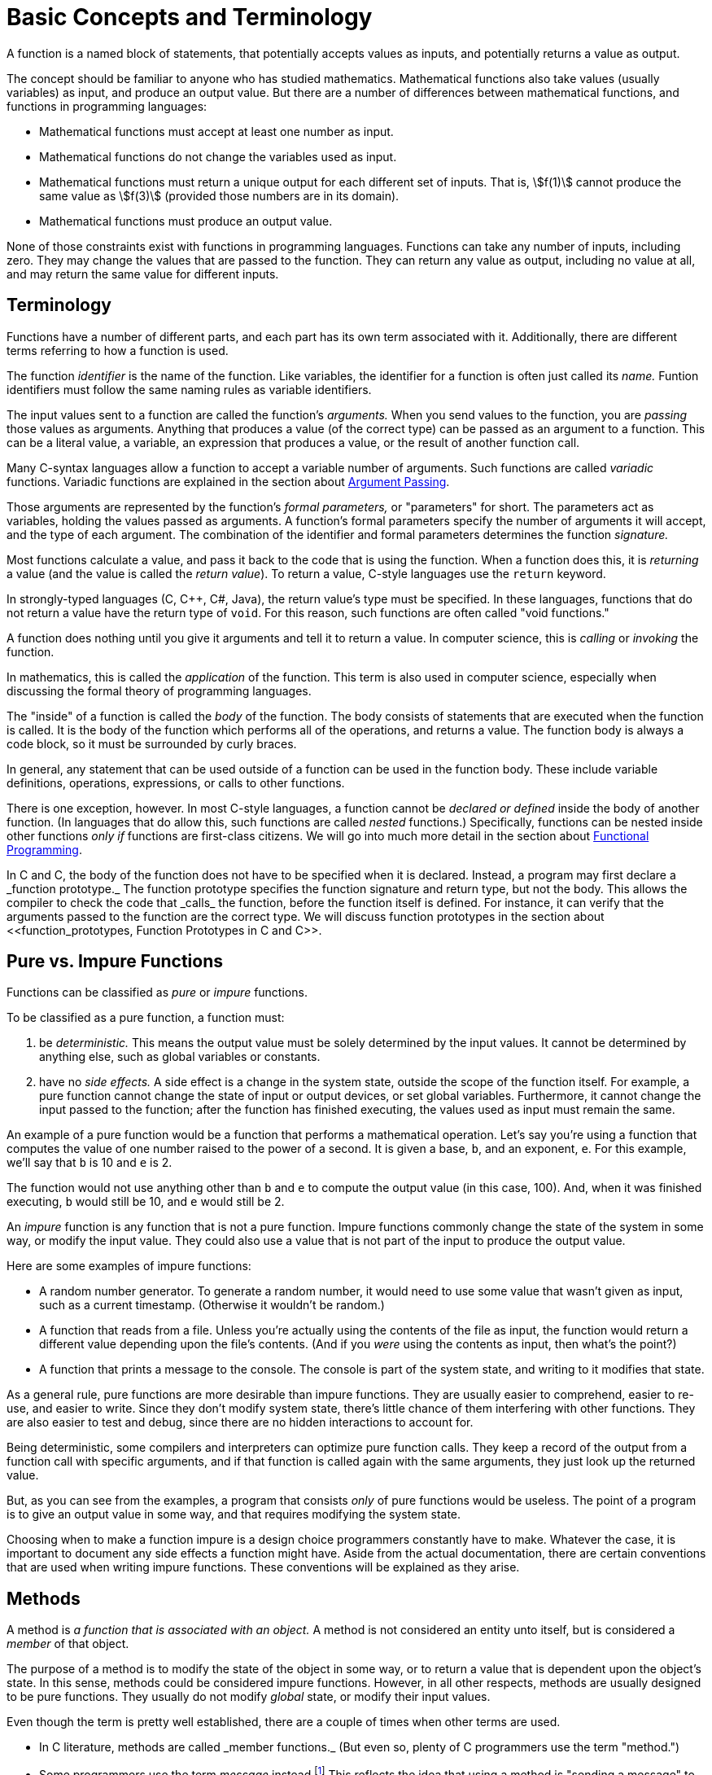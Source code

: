 = Basic Concepts and Terminology

A function is a named block of statements, that potentially accepts values as inputs, and potentially returns a value as output.

The concept should be familiar to anyone who has studied mathematics.
Mathematical functions also take values (usually variables) as input, and produce an output value.
But there are a number of differences between mathematical functions, and functions in programming languages:

* Mathematical functions must accept at least one number as input.
* Mathematical functions do not change the variables used as input.
* Mathematical functions must return a unique output for each different set of inputs.
    That is, asciimath:[f(1)] cannot produce the same value as asciimath:[f(3)]
    (provided those numbers are in its domain).
* Mathematical functions must produce an output value.

None of those constraints exist with functions in programming languages.
Functions can take any number of inputs, including zero.
They may change the values that are passed to the function.
They can return any value as output, including no value at all, and may return the same value for different inputs.

== Terminology
Functions have a number of different parts, and each part has its own term associated with it.
Additionally, there are different terms referring to how a function is used.

The function _identifier_ is the name of the function.
Like variables, the identifier for a function is often just called its _name._
Funtion identifiers must follow the same naming rules as variable identifiers.
// TODO repeat those here

The input values sent to a function are called the function's _arguments._
When you send values to the function, you are _passing_ those values as arguments.
Anything that produces a value (of the correct type) can be passed as an argument to a function.
This can be a literal value, a variable, an expression that produces a value, or the result of another function call.

Many C-syntax languages allow a function to accept a variable number of arguments.
Such functions are called _variadic_ functions.
Variadic functions are explained in the section about <<argument_passing, Argument Passing>>.

Those arguments are represented by the function's _formal parameters,_ or "parameters" for short.
The parameters act as variables, holding the values passed as arguments.
A function's formal parameters specify the number of arguments it will accept, and the type of each argument.
The combination of the identifier and formal parameters determines the function _signature._

Most functions calculate a value, and pass it back to the code that is using the function.
When a function does this, it is _returning_ a value (and the value is called the _return value_).
To return a value, C-style languages use the `return` keyword.

In strongly-typed languages (C, C++, C#, Java), the return value's type must be specified.
In these languages, functions that do not return a value have the return type of `void`.
For this reason, such functions are often called "void functions."

A function does nothing until you give it arguments and tell it to return a value.
In computer science, this is _calling_ or _invoking_ the function.

In mathematics, this is called the _application_ of the function.
This term is also used in computer science, especially when discussing the formal theory of programming languages.

The "inside" of a function is called the _body_ of the function.
The body consists of statements that are executed when the function is called.
It is the body of the function which performs all of the operations, and returns a value.
The function body is always a code block, so it must be surrounded by curly braces.

In general, any statement that can be used outside of a function can be used in the function body.
These include variable definitions, operations, expressions, or calls to other functions.

There is one exception, however.
In most C-style languages, a function cannot be _declared or defined_ inside the body of another function.
(In languages that do allow this, such functions are called _nested_ functions.)
Specifically, functions can be nested inside other functions _only if_ functions are first-class citizens.
We will go into much more detail in the section about <<functional_programming, Functional Programming>>.

In C and C++, the body of the function does not have to be specified when it is declared.
Instead, a program may first declare a _function prototype._
The function prototype specifies the function signature and return type, but not the body.
This allows the compiler to check the code that _calls_ the function, before the function itself is defined.
For instance, it can verify that the arguments passed to the function are the correct type.
We will discuss function prototypes in the section about <<function_prototypes, Function Prototypes in C and C++>>.

== Pure vs. Impure Functions

Functions can be classified as _pure_ or _impure_ functions.

To be classified as a pure function, a function must:

1. be _deterministic._
    This means the output value must be solely determined by the input values.
    It cannot be determined by anything else, such as global variables or constants.

2. have no _side effects._
    A side effect is a change in the system state, outside the scope of the function itself.
    For example, a pure function cannot change the state of input or output devices, or set global variables.
    Furthermore, it cannot change the input passed to the function;
    after the function has finished executing, the values used as input must remain the same.

An example of a pure function would be a function that performs a mathematical operation.
Let's say you're using a function that computes the value of one number raised to the power of a second.
It is given a base, `b`, and an exponent, `e`.
For this example, we'll say that `b` is 10 and `e` is 2.

The function would not use anything other than `b` and `e` to compute the output value (in this case, 100).
And, when it was finished executing, `b` would still be 10, and `e` would still be 2.

An _impure_ function is any function that is not a pure function.
Impure functions commonly change the state of the system in some way, or modify the input value.
They could also use a value that is not part of the input to produce the output value.

Here are some examples of impure functions:

* A random number generator.
    To generate a random number, it would need to use some value that wasn't given as input,
    such as a current timestamp.
    (Otherwise it wouldn't be random.)

* A function that reads from a file.
    Unless you're actually using the contents of the file as input,
    the function would return a different value depending upon the file's contents.
    (And if you _were_ using the contents as input, then what's the point?)

* A function that prints a message to the console.
    The console is part of the system state, and writing to it modifies that state.

As a general rule, pure functions are more desirable than impure functions.
They are usually easier to comprehend, easier to re-use, and easier to write.
Since they don't modify system state, there's little chance of them interfering with other functions.
They are also easier to test and debug, since there are no hidden interactions to account for.

// TODO: this is "call-by-need" - just talk about it when talking about argument evaluation?
Being deterministic, some compilers and interpreters can optimize pure function calls.
They keep a record of the output from a function call with specific arguments,
and if that function is called again with the same arguments, they just look up the returned value.

But, as you can see from the examples, a program that consists _only_ of pure functions would be useless.
The point of a program is to give an output value in some way, and that requires modifying the system state.

Choosing when to make a function impure is a design choice programmers constantly have to make.
Whatever the case, it is important to document any side effects a function might have.
Aside from the actual documentation, there are certain conventions that are used when writing impure functions.
These conventions will be explained as they arise.

== Methods

A method is _a function that is associated with an object._
A method is not considered an entity unto itself, but is considered a _member_ of that object.

The purpose of a method is to modify the state of the object in some way,
or to return a value that is dependent upon the object's state.
In this sense, methods could be considered impure functions.
However, in all other respects, methods are usually designed to be pure functions.
They usually do not modify _global_ state, or modify their input values.

Even though the term is pretty well established, there are a couple of times when other terms are used.

* In C++ literature, methods are called _member functions._
    (But even so, plenty of C++ programmers use the term "method.")

* Some programmers use the term _message_ instead.footnote:[
    "The idea of objects as actors fits nicely with the principal metaphor of object-oriented programming—the idea that objects communicate through messages.
    Instead of calling a method as you would a function, you send a message to an object requesting it to perform one of its methods." -
    <<oop_objective_c, "Object-Oriented Programming with Objective-C">>]
    This reflects the idea that using a method is "sending a message" to the object.

I'll use those terms when appropriate, but like most other programmers, I'll usually use the term "method."

Because methods are defined when their objects are defined,
the discussion about methods will have to wait until I cover <<oop, Object-Orented Programming>>.

== Other terms for "function"
There are many other terms that are often used instead of the term "function."
The terms include "procedure," "routine," "subroutine," and some others.
This has led to a great deal of confusion about which term to use.

The prolifieration of terms is generally due to changing programming paradigms.footnote:[
"In the early days of programming we composed our systems of routines and subroutines.
Then, in the era of Fortran and PL/1 we composed our systems of programs, subprograms, and functions.
Nowadays only the function survives from those early days." - <<cleancode, "Robert C. Martin, Clean Code">>]
But, unfortunately, that confusion remains to this day.
Programmers in different languages tend to use these terms in their own way,
and argue with other programmers who use them in a different way.
Things fall apart, the centre cannot hold, and we all slouch towards Bethlehem.

But each term is _usually_ used to mean a specific kind of function.

=== Routines
The term "routine" is sometimes used as an umbrella term for any named, callable block of code.
Functions, methods, procedures, subroutines, and even macros are all considered different kinds of routines.footnote:[
"A routine is an individual method or procedure invocable for a single purpose.
Examples include a function in pass:[C++], a method in Java, a function or sub procedure in Microsoft Visual Basic.
For some uses, macros in C and pass:[C++] can also be thought of as routines." - <<codecomplete, "Steve McConnell, Code Complete">>]

=== Procedures
To most programmers, a procedure is _a function that does not return a value._
All procedures are impure functions (there would be no reason to write one otherwise).

In C-syntax languages, there is no _syntactic_ difference between a function and a procedure.
Both are defined the same way, and the syntax for calling them is identical.
If a programmer in a C-syntax language even makes a distinction at all,
that distinction is purely semantic.footnote:[
"Modern languages such as C++, Java, and Visual Basic support both functions and procedures.
A function is a routine that returns a value; a procedure is a routine that does not.
In C++, all routines are typically called "functions"; however, a function with a void return type is semantically a procedure.
The distinction between functions and procedures is as much a semantic distinction as a syntactic one, and semantics should be your guide." -
<<codecomplete, "Steve McConnell, Code Complete">>]

This is not true in other languages such as Ada and Pascal.
Unlike C-syntax languages, these languages have a different syntax for procedures and functions.
Functions and procedures are defined differently, and the compiler treats them differently.

Certain SQL languages, such as MySQL or SQL Server, also make a syntactic distinction between procedures and functions.
These are usually called "stored procedures" and "user-defined functions."
The difference between the two is specific to each "flavor" of SQL.
Generally speaking, a stored procedure can be any prepared block of SQL statements, and may return any number of values (including zero).
A function must return a single value, cannot alter the database, and has other limitations.

On the other hand, some programmers use the term "procedure" for _any_ function.
This is usually to distinguish between the functions used in programming, and the functions used in mathematics.

Take, for example, these quotes from <<sicp, Structure and Interpretation of Computer Programs>>:
[quote, "Ableton, Sussman, and Sussman", "Structure and Interpretation of Computer Programs (1.1.7)"]
_____
Procedures, as introduced above, are much like ordinary mathematical functions.
They specify a value that is determined by one or more parameters.
But there is an important difference between mathematical functions and computer procedures.
Procedures must be effective.

[...] The contrast between function and procedure is a reflection of the general distinction between describing properties of things and describing how to do things,
or, as it is sometimes referred to, the distinction between declarative knowledge and imperative knowledge.
In mathematics we are usually concerned with declarative (what is) descriptions,
whereas in computer science we are usually concerned with imperative (how to) descriptions.
_____

Making things even more confusing, the language used in that book is Scheme (a dialect of Lisp).
Scheme is both a _functional_ and _declarative_ language, as modern programmers use these terms.
It does not even support the procedural programming paradigm.

Because of this confusion, I will avoid using the term "procedure" altogether.
Instead, I will use the term "impure function" where appropriate.

=== Subroutines
The term "subroutine" has historically been used as a synonym for what we now call a function.
If the author distinguished them at all, he or she used the term "function" for pure functions,
and "subroutine" to include both pure and impure functions.

Today, the term seems to have fallen out of widespread use among practical programmers.
The main exceptions are assembly language, and the Fortran language.

In assembly language, a subroutine is _a named location where program execution can jump._
It is essentially a `goto` statement.
Returning from the subroutine involves jumping back to the location where the subroutine was called.

In this context, a subroutine is about as impure as a function can get.
It may use and modify data that is stored in machine registers, which are "global" in scope.
The "return value" is also stored in one of the general-purpose registers, before jumping back to the calling location.

In Fortran, "functions" are pure functions, and "subroutines" are impure functions.
Like procedures in Ada or Pascal, Fortran subroutines are treated differently in the language syntax.
Subroutines in Fortran cannot return a value, as functions do.
Instead, they "return" multiple values, by defining inputs that will be changed by the subroutine.
Inputs that can be changed are defined differently than inputs that cannot be changed.

But these langauages are not covered in this book, so I will also be avoiding the term "subroutine."

[bibliography]
- [[cleancode]] Robert C. Martin.
    _Clean Code._
    Prentice Hall (August 2008).

- [[codecomplete]] Steve McConnell.
    _Code Complete: A Practical Handbook of Software Construction, Second Edition._
    Microsoft Press; 2nd edition (June 19, 2004).

- [[oop_objective_c]] https://developer.apple.com/library/content/documentation/Cocoa/Conceptual/OOP_ObjC/Introduction/Introduction.html[Object-Oriented Programming with Objective-C].
    Apple Developer (2010).

- [[sicp]] Harold Abelson and Gerald Jay Sussman, with Julie Sussman.
    https://mitpress.mit.edu/books/structure-and-interpretation-computer-programs[Structure and Interpretation of Computer Programs],
    Second Edition.
    MIT Press (1996).
